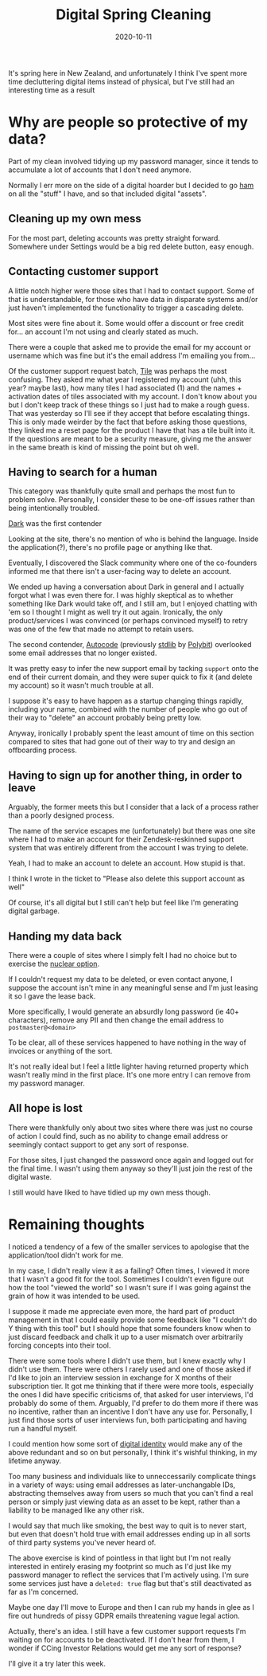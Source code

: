 #+title: Digital Spring Cleaning
#+date: 2020-10-11
#+tags[]: internet cleaning data

It's spring here in New Zealand, and unfortunately I think I've spent more time decluttering digital items instead of physical, but I've still had an interesting time as a result

* Why are people so protective of my data?

Part of my clean involved tidying up my password manager, since it tends to accumulate a lot of accounts that I don't need anymore.

Normally I err more on the side of a digital hoarder but I decided to go [[https://genius.com/Jay-z-and-kanye-west-ham-lyrics][ham]] on all the "stuff" I have, and so that included digital "assets".

** Cleaning up my own mess

For the most part, deleting accounts was pretty straight forward. Somewhere under Settings would be a big red delete button, easy enough.

** Contacting customer support

A little notch higher were those sites that I had to contact support. Some of that is understandable, for those who have data in disparate systems and/or just haven't implemented the functionality to trigger a cascading delete.

Most sites were fine about it. Some would offer a discount or free credit for... an account I'm not using and clearly stated as much.

There were a couple that asked me to provide the email for my account or username which was fine but it's the email address I'm emailing you from...

Of the customer support request batch, [[https://downloadtile.com][Tile]] was perhaps the most confusing. They asked me what year I registered my account (uhh, this year? maybe last), how many tiles I had associated (1) and the names + activation dates of tiles associated with my account. I don't know about you but I don't keep track of these things so I just had to make a rough guess. That was yesterday so I'll see if they accept that before escalating things. This is only made weirder by the fact that before asking those questions, they linked me a reset page for the product I have that has a tile built into it. If the questions are meant to be a security measure, giving me the answer in the same breath is kind of missing the point but oh well.

** Having to search for a human

This category was thankfully quite small and perhaps the most fun to problem solve. Personally, I consider these to be one-off issues rather than being intentionally troubled.

[[https://darklang.com][Dark]] was the first contender

Looking at the site, there's no mention of who is behind the language. Inside the application(?), there's no profile page or anything like that.

Eventually, I discovered the Slack community where one of the co-founders informed me that there isn't a user-facing way to delete an account.

We ended up having a conversation about Dark in general and I actually forgot what I was even there for. I was highly skeptical as to whether something like Dark would take off, and I still am, but I enjoyed chatting with 'em so I thought I might as well try it out again. Ironically, the only product/services I was convinced (or perhaps convinced myself) to retry was one of the few that made no attempt to retain users.

The second contender, [[https://autocode.com][Autocode]] (previously [[https://stdlib.com][stdlib]] by [[https://polybit.com][Polybit]]) overlooked some email addresses that no longer existed.

It was pretty easy to infer the new support email by tacking ~support~ onto the end of their current domain, and they were super quick to fix it (and delete my account) so it wasn't much trouble at all.

I suppose it's easy to have happen as a startup changing things rapidly, including your name, combined with the number of people who go out of their way to "delete" an account probably being pretty low.

Anyway, ironically I probably spent the least amount of time on this section compared to sites that had gone out of their way to try and design an offboarding process.

** Having to sign up for another thing, in order to leave

Arguably, the former meets this but I consider that a lack of a process rather than a poorly designed process.

The name of the service escapes me (unfortunately) but there was one site where I had to make an account for their Zendesk-reskinned support system that was entirely different from the account I was trying to delete.

Yeah, I had to make an account to delete an account. How stupid is that.

I think I wrote in the ticket to "Please also delete this support account as well"

Of course, it's all digital but I still can't help but feel like I'm generating digital garbage.

** Handing my data back

There were a couple of sites where I simply felt I had no choice but to exercise the [[https://en.wikipedia.org/wiki/Nuclear_option][nuclear option]].

If I couldn't request my data to be deleted, or even contact anyone, I suppose the account isn't mine in any meaningful sense and I'm just leasing it so I gave the lease back.

More specifically, I would generate an absurdly long password (ie 40+ characters), remove any PII and then change the email address to ~postmaster@<domain>~

To be clear, all of these services happened to have nothing in the way of invoices or anything of the sort.

It's not really ideal but I feel a little lighter having returned property which wasn't really mind in the first place. It's one more entry I can remove from my password manager.

** All hope is lost

There were thankfully only about two sites where there was just no course of action I could find, such as no ability to change email address or seemingly contact support to get any sort of response.

For those sites, I just changed the password once again and logged out for the final time. I wasn't using them anyway so they'll just join the rest of the digital waste.

I still would have liked to have tidied up my own mess though.

* Remaining thoughts

I noticed a tendency of a few of the smaller services to apologise that the application/tool didn't work for me.

In my case, I didn't really view it as a failing? Often times, I viewed it more that I wasn't a good fit for the tool. Sometimes I couldn't even figure out how the tool "viewed the world" so I wasn't sure if I was going against the grain of how it was intended to be used.

I suppose it made me appreciate even more, the hard part of product management in that I could easily provide some feedback like "I couldn't do Y thing with this tool" but I should hope that some founders know when to just discard feedback and chalk it up to a user mismatch over arbitrarily forcing concepts into their tool.

There were some tools where I didn't use them, but I knew exactly why I didn't use them. There were others I rarely used and one of those asked if I'd like to join an interview session in exchange for X months of their subscription tier. It got me thinking that if there were more tools, especially the ones I did have specific criticisms of, that asked for user interviews, I'd probably do some of them. Arguably, I'd prefer to do them more if there was no incentive, rather than an incentive I don't have any use for. Personally, I just find those sorts of user interviews fun, both participating and having run a handful myself.

I could mention how some sort of [[https://en.wikipedia.org/wiki/Self-sovereign_identity][digital identity]] would make any of the above redundant and so on but personally, I think it's wishful thinking, in my lifetime anyway.

Too many business and individuals like to unneccessarily complicate things in a variety of ways: using email addresses as later-unchangable IDs, abstracting themselves away from users so much that you can't find a real person or simply just viewing data as an asset to be kept, rather than a liability to be managed like any other risk.

I would say that much like smoking, the best way to quit is to never start, but even that doesn't hold true with email addresses ending up in all sorts of third party systems you've never heard of.

The above exercise is kind of pointless in that light but I'm not really interested in entirely erasing my footprint so much as I'd just like my password manager to reflect the services that I'm actively using. I'm sure some services just have a ~deleted: true~ flag but that's still deactivated as far as I'm concerned.

Maybe one day I'll move to Europe and then I can rub my hands in glee as I fire out hundreds of pissy GDPR emails threatening vague legal action.

Actually, there's an idea. I still have a few customer support requests I'm waiting on for accounts to be deactivated. If I don't hear from them, I wonder if CCing Investor Relations would get me any sort of response?

I'll give it a try later this week.
